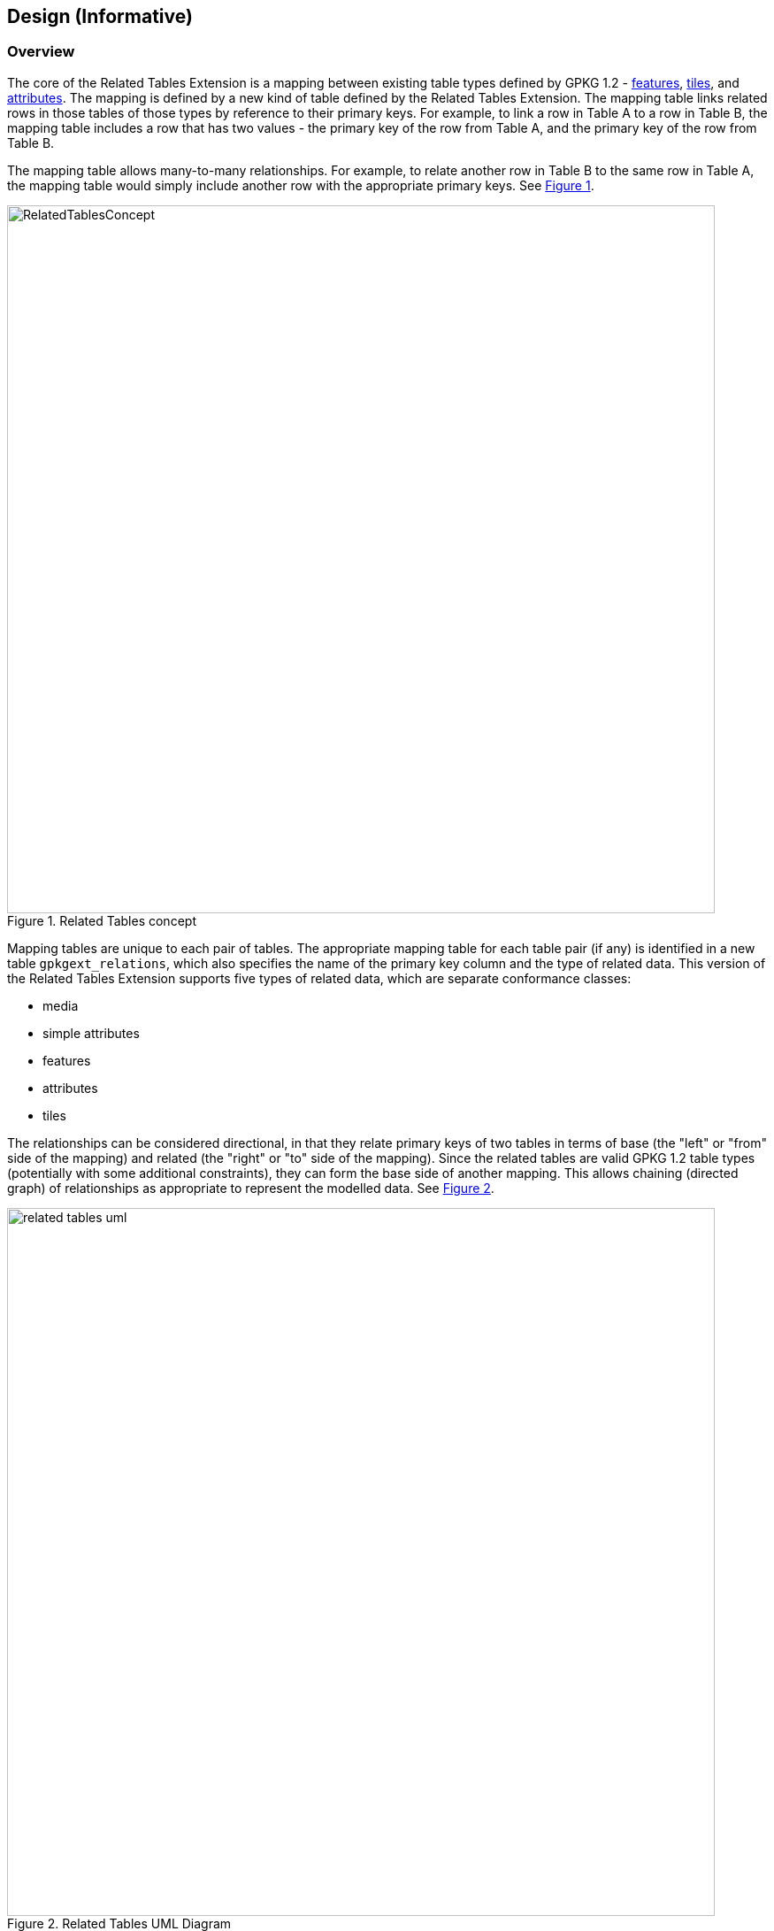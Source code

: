 [[DesignClause]]
== Design (Informative)

=== Overview ===
The core of the Related Tables Extension is a mapping between existing table types defined by GPKG 1.2 - http://www.geopackage.org/spec/#features[features], http://www.geopackage.org/spec/#tiles[tiles], and http://www.geopackage.org/spec/#attributes[attributes]. The mapping is defined by a new kind of table defined by the Related Tables Extension. The mapping table links related rows in those tables of those types by reference to their primary keys. For example, to link a row in Table A to a row in Table B, the mapping table includes a row that has two values - the primary key of the row from Table A, and the primary key of the row from Table B.

The mapping table allows many-to-many relationships. For example, to relate another row in Table B to the same row in Table A, the mapping table would simply include another row with the appropriate primary keys. See <<img_relatedtablesconcept>>.

[#img_relatedtablesconcept,reftext='{figure-caption} {counter:figure-num}']
.Related Tables concept
image::images/RelatedTablesConcept.png[width=800,align="center"]

Mapping tables are unique to each pair of tables. The appropriate mapping table for each table pair (if any) is identified in a new table `gpkgext_relations`, which also specifies the name of the primary key column and the type of related data. This version of the Related Tables Extension supports five types of related data, which are separate conformance classes:

 * media
 * simple attributes
 * features
 * attributes
 * tiles

The relationships can be considered directional, in that they relate primary keys of two tables in terms of base (the "left" or "from" side of the mapping) and related (the "right" or "to" side of the mapping). Since the related tables are valid GPKG 1.2 table types (potentially with some additional constraints), they can form the base side of another mapping. This allows chaining (directed graph) of relationships as appropriate to represent the modelled data. See <<img_related_tables_uml>>.

[#img_related_tables_uml,reftext='{figure-caption} {counter:figure-num}']
.Related Tables UML Diagram
image::images/related_tables_uml.png[width=800,align="center"]

The Related Tables Extension makes no constraints on the base table; it can be any table type supported by GPKG 1.2 - tiles, attributes or features. The related ("right" / "to") table is constrained by defined values of `relation_name` which is a TEXT value in the `gpkgext_relations` table. The constraining of relationships serves two purposes - it allows clients to provide appropriate rendering of content, and it communicates the intent of the relationship. Since the relationship is text, values other than those defined by the Related Tables Extension document can be used, however this will not be interoperable without some other coordination mechanism.

=== Requirements Classes

==== Media

The Media conformance class is used for related tables that provide multimedia content. The GPKG table type is http://www.geopackage.org/spec/#attributes[attributes]. This was the original intent of the Related Tables Interoperability Experiment, and remains an important use. For example, using a `relation_name` of `media` provides the ability to link a set of photographs, line diagrams, documents, videos and/or audio files to a specific location (typically a point or polygon feature; but the Related Tables Extension does not prohibit some other kind of feature, or a row in an attribute table, or a row in a tile table being used as the base side of the mapping to the media table). The minimum content of the user defined media table is a primary key, a BLOB containing the media content (conceptually a byte array in the GeoPackage), and the https://www.iana.org/assignments/media-types/media-types.xhtml[IANA Media Type] type for the media content (e.g., `image/jpeg` for a photograph).

An example of this is a land parcel (land lot) as the feature (base table), and photographs of the location (house, commercial property, etc.) as the related media.

Note that the related table does not need to include additional columns, although additional columns are permitted in the related table definition, so they can be added if desired. The Related Tables Extension does not constrain or codify what the additional columns can be. Specific communities of interest may wish to provide usage profiles of the Media conformance class to meet specific operational or business needs. Clients that intend to display GeoPackages that make use of the Media conformance class of the Related Tables Extension may wish to provide additional attribute display on a "best efforts" basis (e.g., view with the column names as labels for the text and numeric row values).

For example, additional column content might include:

 * An indicator of the size of the media content (although this can be determined using the SQLite `length()` function)
 * A title or description of the content of the media BLOB
 * License information, usage restrictions, or security constraints


==== Simple Attributes

The Simple Attributes conformance class is used for related tables that include only "simple attributes" - those SQLite values that are part of the TEXT, INTEGER and REAL https://www.sqlite.org/datatype3.html#storage_classes_and_datatypes[storage classes]. The GPKG table type is http://www.geopackage.org/spec/#attributes[attributes]. This is intended to support data that would typically be represented in Comma Separated Value (CSV) or spreadsheet formats, such as reference tables or observations. The simple attributes related table is not permitted to contain BLOB data (such as multimedia content, or feature GEOMETRY - these are covered by other conformance classes).

Only two columns are required in the related attributes table - the primary key, and one other column (which can be of TEXT, INTEGER, REAL, or a type that maps to one of those storage classes). As for Media, the Simple Attributes related table does not need to include additional columns, although additional columns are permitted in the related table definition, so they can be added if desired. The Related Tables Extension does not constrain or codify what the additional columns can be.  Specific communities of interest may wish to provide usage profiles of the Simple Attributes conformance class to meet specific operational or business needs. Clients that intend to display GeoPackages that make use of the Simple Attributes conformance class of the Related Tables Extension may wish to provide additional attribute display on a "best efforts" basis (e.g., view with the column names as labels for the text and numeric row values; or a spreadsheet-style table representation).

An example of this is a land parcel (land lot) as the feature (base table), and contact details for the managing agent as the related table. While this could be supported by embedding the contact details for each land parcel, this could be a lot of duplication and require update if a phone number or email address changes.

Note that the feature (base table) could link to many attribute table rows. An example of this would be for a set of valuations for the property, or records of property inspections or maintenance work conducted on the property.


==== Features

The Features conformance class is used for related tables that are http://www.geopackage.org/spec/#feature_user_tables[GPKG 1.2 vector feature tables]. The GPKG table type is http://www.geopackage.org/spec/#features[features]. This is intended to support defining relationships between feature types. No changes or constraints are made on the extant definition of the features tables.

An example of this is linking the location of a condominium (town house) or apartment with the locations of associated parking places or individual garden plots.


==== Attributes

The Attributes conformance class is used for related tables that comply with the GPKG http://www.geopackage.org/spec/#attributes[attributes] table type. This is intended to support additional relationships to data which may already be stored as GPKG metadata.

As with the Simple Attributes conformance class, only two columns are required in the related attributes table - the primary key, and one other column. The Related Tables Extension does not constrain or codify what additional columns can be. Unlike a Simple Attributes table, an Attributes table may include all data types allowed in a GPKG http://www.geopackage.org/spec/#attributes[attributes] metadata table (e.g. BLOB data types).

==== Tiles

The Tiles conformance class is used for related tables that are GPKG http://www.geopackage.org/spec/#tiles[tiles] tables, specifically http://www.geopackage.org/spec/#tiles_user_tables[tile pyramid user data] tables.


=== Usage scenario ===

A single GeoPackage could include each of these relationships. For example, an airport can be considered as a point location with some attributes, which would be represented in GeoPackage as a features table. Similarly, the runways may be considered as polygons with attributes, which would be represented in GeoPackage as a different features table. See <<img_airportsandrunways>>. The mapping between those feature tables can be represented using the Related Tables Extension, so that a graphical user interface could identify and select the runways for a particular airport, including associated attributes and metadata.

[#img_airportsandrunways,reftext='{figure-caption} {counter:figure-num}']
.Airports and runways for Tampa area (from FAA data, AIRAC cycle 1802)
image::images/AirportsAndRunways.png[width=1000,align="center"]

In addition to feature geometry, an airport may have associated documents, such as terminal procedures. These are typically provided as PDF documents containing a mix of text and diagrams, as shown in <<img_arrivalprocedure>>. These could be common to a range of airports in a close area (which is the case for that Arrival procedure), specific to a particular airport, or they could be specific to a particular runway, as shown in <<img_gpsapproach>>.

[#img_arrivalprocedure,reftext='{figure-caption} {counter:figure-num}']
.Bridge Eight Arrival (from FAA data, AIRAC cycle 1802)
image::images/bridgearrival.png[height=1000,align="center"]

[#img_gpsapproach,reftext='{figure-caption} {counter:figure-num}']
.Tampa International RWY 19L GPS Instrument Approach(from FAA data, AIRAC cycle 1802)
image::images/gpsapproach.png[height=1000,align="center"]

This information can be represented using the user defined media table, either by incorporating the original PDF as the content of the data BLOB, or by rendering it to an image format such as PNG and using that as the content of the data BLOB. Mapping tables can relate the feature tables (e.g., airport geometry as points and runways as polygons, as described above) to the media table.

Airports may also have associated attributes that are not geospatial or media, such as the communications frequencies that are required. There are often multiple frequencies, and they are often common to multiple airports in an area. The frequency information can be represented as an attributes table, with the mapping from airport to communication frequency through a simple attributes mapping. There could well be additional attribute information, such as a mapping from the terminal procedures media table to currency (validity dates, last change) or to the responsible information provider and associated contact details.
